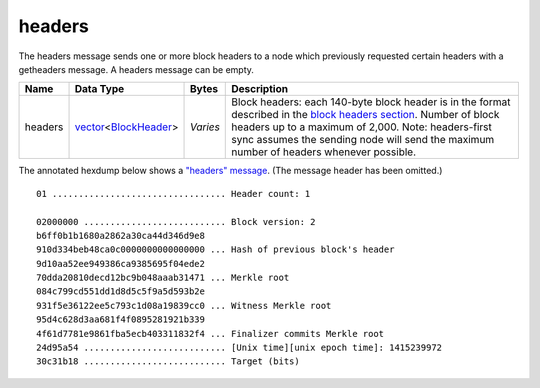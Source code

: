 .. Copyright (c) 2014-2018 Bitcoin.org
   Distributed under the MIT software license, see the accompanying
   file LICENSE or https://opensource.org/licenses/MIT.

headers
-------

The headers message sends one or more block headers to a node which previously requested certain headers with a getheaders message. A headers message can be empty.

+---------+------------------------+----------+------------------------------------------------------------------------------------------------------------------------------------------------------------------------------------------------------------------------------------------------------------------------------------------------+
| Name    | Data Type              | Bytes    | Description                                                                                                                                                                                                                                                                                    |
+=========+========================+==========+================================================================================================================================================================================================================================================================================================+
| headers | vector_\<BlockHeader_> | *Varies* | Block headers: each 140-byte block header is in the format described in the `block headers section <types/BlockHeader.html>`__. Number of block headers up to a maximum of 2,000. Note: headers-first sync assumes the sending node will send the maximum number of headers whenever possible. |
+---------+------------------------+----------+------------------------------------------------------------------------------------------------------------------------------------------------------------------------------------------------------------------------------------------------------------------------------------------------+

The annotated hexdump below shows a `"headers" message <headers.html>`__. (The message header has been omitted.)

.. highlight:: text

::

   01 ................................. Header count: 1

   02000000 ........................... Block version: 2
   b6ff0b1b1680a2862a30ca44d346d9e8
   910d334beb48ca0c0000000000000000 ... Hash of previous block's header
   9d10aa52ee949386ca9385695f04ede2
   70dda20810decd12bc9b048aaab31471 ... Merkle root
   084c799cd551dd1d8d5c5f9a5d593b2e
   931f5e36122ee5c793c1d08a19839cc0 ... Witness Merkle root
   95d4c628d3aa681f4f0895281921b339
   4f61d7781e9861fba5ecb403311832f4 ... Finalizer commits Merkle root
   24d95a54 ........................... [Unix time][unix epoch time]: 1415239972
   30c31b18 ........................... Target (bits)

.. _BlockHeader: types/BlockHeader.html
.. _vector: types/vector.html

.. Content originally imported from https://github.com/bitcoin-dot-org/bitcoin.org/blob/master/_data/devdocs/en/references/
